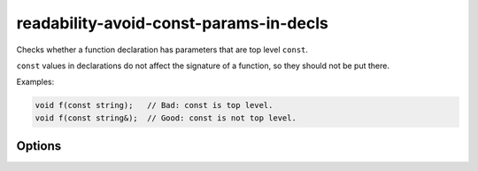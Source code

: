 .. title:: clang-tidy - readability-avoid-const-params-in-decls

readability-avoid-const-params-in-decls
=======================================

Checks whether a function declaration has parameters that are top level
``const``.

``const`` values in declarations do not affect the signature of a function, so
they should not be put there.

Examples:

.. code-block:: c++

  void f(const string);   // Bad: const is top level.
  void f(const string&);  // Good: const is not top level.

Options
-------

.. option:: IgnoreMacros

   If set to `true`, the check will not give warnings inside macros. Default
   is `true`.
